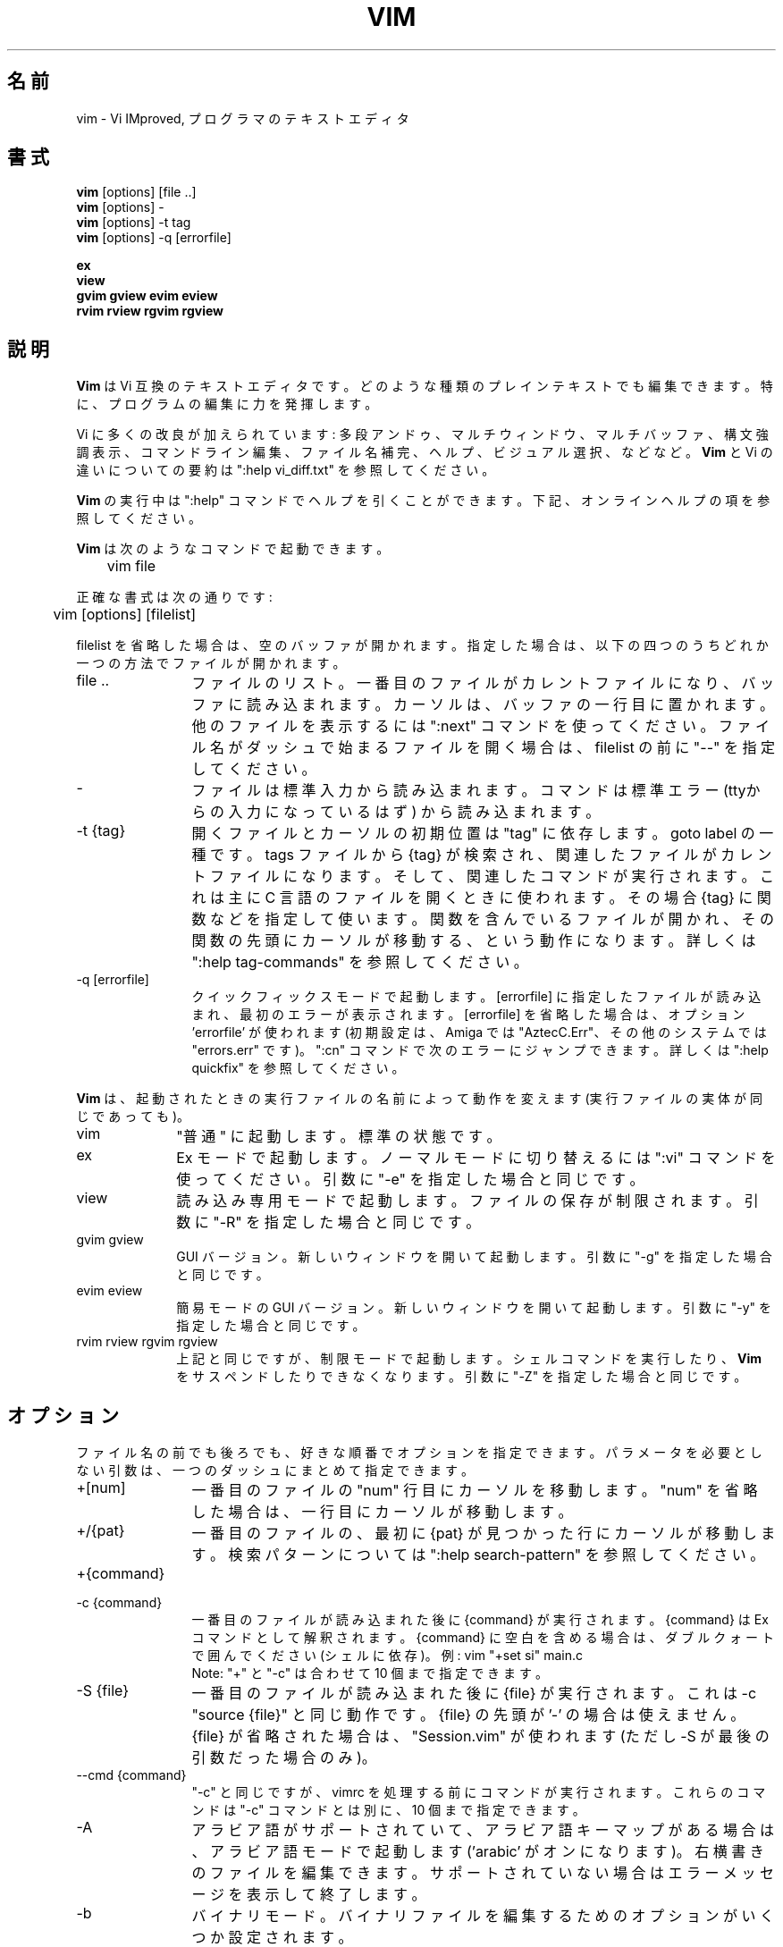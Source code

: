 .TH VIM 1 "2006 Apr 11"
.SH 名前
vim \- Vi IMproved, プログラマのテキストエディタ
.SH 書式
.br
.B vim
[options] [file ..]
.br
.B vim
[options] \-
.br
.B vim
[options] \-t tag
.br
.B vim
[options] \-q [errorfile]
.PP
.br
.B ex
.br
.B view
.br
.B gvim
.B gview
.B evim
.B eview
.br
.B rvim
.B rview
.B rgvim
.B rgview
.SH 説明
.B Vim
は Vi 互換のテキストエディタです。
どのような種類のプレインテキストでも編集できます。
特に、プログラムの編集に力を発揮します。
.PP
Vi に多くの改良が加えられています:
多段アンドゥ、マルチウィンドウ、マルチバッファ、構文強調表示、コマンドライン編集、ファイル名補完、ヘルプ、ビジュアル選択、などなど。
.B Vim
と Vi の違いについての要約は ":help vi_diff.txt" を参照してください。
.PP
.B Vim
の実行中は ":help" コマンドでヘルプを引くことができます。
下記、オンラインヘルプの項を参照してください。
.PP
.B Vim
は次のようなコマンドで起動できます。
.PP
	vim file
.PP
正確な書式は次の通りです:
.PP
	vim [options] [filelist]
.PP
filelist を省略した場合は、空のバッファが開かれます。
指定した場合は、以下の四つのうちどれか一つの方法でファイルが開かれます。
.TP 12
file ..
ファイルのリスト。
一番目のファイルがカレントファイルになり、バッファに読み込まれます。
カーソルは、バッファの一行目に置かれます。
他のファイルを表示するには ":next" コマンドを使ってください。
ファイル名がダッシュで始まるファイルを開く場合は、
filelist の前に "\-\-" を指定してください。
.TP
\-
ファイルは標準入力から読み込まれます。コマンドは標準エラー
(ttyからの入力になっているはず) から読み込まれます。
.TP
\-t {tag}
開くファイルとカーソルの初期位置は "tag" に依存します。goto label の一種です。
tags ファイルから {tag} が検索され、関連したファイルがカレントファイルになります。
そして、関連したコマンドが実行されます。
これは主に C 言語のファイルを開くときに使われます。
その場合 {tag} に関数などを指定して使います。
関数を含んでいるファイルが開かれ、その関数の先頭にカーソルが移動する、という動作になります。
詳しくは ":help tag\-commands" を参照してください。
.TP
\-q [errorfile]
クイックフィックスモードで起動します。
[errorfile] に指定したファイルが読み込まれ、最初のエラーが表示されます。
[errorfile] を省略した場合は、オプション 'errorfile' が使われます
(初期設定は、Amiga では "AztecC.Err"、その他のシステムでは "errors.err" です)。
":cn" コマンドで次のエラーにジャンプできます。
詳しくは ":help quickfix" を参照してください。
.PP
.B Vim
は、起動されたときの実行ファイルの名前によって動作を変えます
(実行ファイルの実体が同じであっても)。
.TP 10
vim
"普通" に起動します。標準の状態です。
.TP
ex
Ex モードで起動します。
ノーマルモードに切り替えるには ":vi" コマンドを使ってください。
引数に "\-e" を指定した場合と同じです。
.TP
view
読み込み専用モードで起動します。ファイルの保存が制限されます。
引数に "\-R" を指定した場合と同じです。
.TP
gvim gview
GUI バージョン。
新しいウィンドウを開いて起動します。
引数に "\-g" を指定した場合と同じです。
.TP
evim eview
簡易モードの GUI バージョン。
新しいウィンドウを開いて起動します。
引数に "\-y" を指定した場合と同じです。
.TP
rvim rview rgvim rgview
上記と同じですが、制限モードで起動します。シェルコマンドを実行したり、
.B Vim
をサスペンドしたりできなくなります。
引数に "\-Z" を指定した場合と同じです。
.SH オプション
ファイル名の前でも後ろでも、好きな順番でオプションを指定できます。
パラメータを必要としない引数は、一つのダッシュにまとめて指定できます。
.TP 12
+[num]
一番目のファイルの "num" 行目にカーソルを移動します。
"num" を省略した場合は、一行目にカーソルが移動します。
.TP
+/{pat}
一番目のファイルの、最初に {pat} が見つかった行にカーソルが移動します。
検索パターンについては ":help search\-pattern" を参照してください。
.TP
+{command}
.TP
\-c {command}
一番目のファイルが読み込まれた後に {command} が実行されます。
{command} は Ex コマンドとして解釈されます。
{command} に空白を含める場合は、ダブルクォートで囲んでください (シェルに依存)。
例: vim "+set si" main.c
.br
Note: "+" と "\-c" は合わせて 10 個まで指定できます。
.TP
\-S {file}
一番目のファイルが読み込まれた後に {file} が実行されます。
これは \-c "source {file}" と同じ動作です。
{file} の先頭が '\-' の場合は使えません。
{file} が省略された場合は、"Session.vim" が使われます
(ただし \-S が最後の引数だった場合のみ)。
.TP
\-\-cmd {command}
"\-c" と同じですが、vimrc を処理する前にコマンドが実行されます。
これらのコマンドは "\-c" コマンドとは別に、10 個まで指定できます。
.TP
\-A
アラビア語がサポートされていて、アラビア語キーマップがある場合は、アラビア語モードで起動します ('arabic' がオンになります)。
右横書きのファイルを編集できます。
サポートされていない場合はエラーメッセージを表示して終了します。
.TP
\-b
バイナリモード。
バイナリファイルを編集するためのオプションがいくつか設定されます。
.TP
\-C
互換モード。'compatible' オプションがオンになります。
 .vimrc ファイルの有無に関わらず、
.B Vim
の動作が Vi 互換になります。
.TP
\-d
差分モードで起動します。
二つか三つの四つのファイルを引数に指定してください。
指定されたファイルが開かれ、それらのファイルの差分が表示されます。
vimdiff(1) と同様の動作です。
.TP
\-d {device}
{device} を端末として開きます。
Amiga でのみ使います。
例:
"\-d con:20/30/600/150".
.TP
\-D
デバッグ。
スクリプトの最初のコマンドが実行されるところからデバッグモードを開始します。
.TP
\-e
Ex モードで起動します。
実行ファイルの名前が "ex" の場合と同じです。
.TP
\-E
改良版 Ex モードで起動します。
実行ファイルの名前が "exim" の場合と同じです。
.TP
\-f
フォアグラウンド。GUI バージョンで、プロセスをフォークしなくなります。
Amiga の場合は、新しいウィンドウで再起動しなくなります。
メールソフトなどから
.B Vim
を起動して、編集が終わるまで待機したいような場合に使ってください。
Amiga では、":sh" と "!" コマンドは機能しなくなります。
.TP
\-\-nofork
フォアグラウンド。GUI バージョンで、プロセスをフォークしなくなります。
.TP
\-F
ペルシア語がサポートされていて、ペルシア語キーマップがある場合は、ペルシア語モードで起動します ('fkmap' と 'rightleft' がオンになります)。
右横書きのファイルを編集できます。
サポートされていない場合はエラーメッセージを表示して終了します。
.TP
\-g
GUI がサポートされている場合は、GUI で起動します。
サポートされていない場合はエラーメッセージを表示して終了します。
.TP
\-h
コマンドライン引数やオプションのヘルプを表示して終了します。
.TP
\-H
ヘブライ語がサポートされていて、ヘブライ語キーマップがある場合は、ヘブライ語モードで起動します ('hkmap' と 'rightleft' がオンになります)。
右横書きのファイルを編集できます。
サポートされていない場合はエラーメッセージを表示して終了します。
.TP
\-i {viminfo}
viminfo ファイルを使う設定になっている場合は、初期設定の "~/.viminfo"
の代わりに、指定されたファイルを設定します。
"NONE" を指定すると、.viminfo ファイルを使わないように設定できます。
.TP
\-L
\-r と同じです。
.TP
\-l
lisp モード。
オプションの 'lisp' と 'showmatch' がオンになります。
.TP
\-m
ファイルの変更を不可能にします。
オプション 'write' がオフになります。
バッファを変更することはできますが、ファイルを保存することはできません。
.TP
\-M
変更を不可能にします。
オプションの 'modifiable' と 'write' がオフになり、ファイルの変更と保存ができなくなります。
Note: それらのオプションを設定すれば変更できるようになります。
.TP
\-N
非互換モード。'compatible' オプションがオフになります。
 .vimrc ファイルの有無に関わらず、
.B Vim
の改良された機能が有効になります。Vi との互換性が少し失われます。
.TP
\-n
スワップファイルを使用しません。
クラッシュしてもリカバリできなくなります。
フロッピーディスクのような非常に低速なメディアのファイルを読み書きするときに便利です。
":set uc=0" と設定しても同じです。
戻すには ":set uc=200" と設定してください。
.TP
\-nb
NetBeans と接続し、エディタサーバーになります。
詳しくはヘルプを参照してください。
.TP
\-o[N]
N 個のウィンドウを水平分割で開きます。
N を省略した場合は、引数のファイルを個別のウィンドウで開きます。
.TP
\-O[N]
N 個のウィンドウを垂直分割で開きます。
N を省略した場合は、引数のファイルを個別のウィンドウで開きます。
.TP
\-p[N]
N 個のタブページを開きます。
N を省略した場合は、引数のファイルを個別のタブページで開きます。
.TP
\-R
読み込み専用モード。
オプション 'readonly' がオンになります。
バッファを変更することはできますが、間違ってファイルを上書きしてしまうのを防ぐことができます。
ファイルを保存したい場合は、":w!" のように、Ex コマンドに感嘆符を付けてください。
\-R オプションは \-n オプションの効果も含んでいます (上記参照)。
オプション 'readonly' は ":set noro" でオフにできます。
詳しくは ":help 'readonly'" を参照してください。
.TP
\-r
スワップファイルの一覧を表示します。リカバリに関する情報も表示されます。
.TP
\-r {file}
リカバリモード。
スワップファイルを使って、クラッシュした編集セッションを復活させます。
スワップファイルは、ファイル名に ".swp" を加えた名前のファイルです。
詳しくは ":help recovery" を参照してください。
.TP
\-s
サイレントモード。"ex" という名前で起動するか、"\-e" オプションの後で
"\-s" オプションが指定された場合のみ。
.TP
\-s {scriptin}
{scriptin} をスクリプトファイルとして読み込まれます。
ファイル中の文字列は、手で入力したときと同じように処理されます。
これは ":source! {scriptin}" と同じ動作です。
エディタが終了する前にファイルの終わりまで読み込んだ場合、それ以降はキーボードから入力を読み込みます。
.TP
\-T {terminal}
端末の名前を指定します。
端末が自動的に認識されない場合に使ってください。
.B Vim
が組み込みでサポートしている名前か、
termcap または terminfo ファイルで定義されている名前を指定してください。
.TP
\-u {vimrc}
{vimrc} ファイルを使って初期化します。
他の初期化処理はスキップされます。
特殊なファイルを編集する場合などに使ってください。
すべての初期化をスキップするには "NONE" を指定してください。
詳しくは ":help initialization" を参照してください。
.TP
\-U {gvimrc}
{gvimrc} ファイルを使って GUI を初期化します。
他の GUI の初期化はスキップされます。
すべての GUI の初期化をスキップするには "NONE" を指定してください。
詳しくは ":help gui\-init" を参照してください。
.TP
\-V[N]
冗長モード。
スクリプトファイルを実行したり viminfo ファイルを読み書きするたびにメッセージを表示します。
N に指定した数値が 'verbose' に設定されます。
省略した場合は 10 になります。
.TP
\-v
Vi モードで起動します。
実行ファイルの名前が "vi" の場合と同じです。
実行ファイルの名前が "ex" の場合だけ効果があります。
.TP
\-w {scriptout}
入力した文字を {scriptout} に記録します。
"vim \-s" や "source!" で実行するためのスクリプトファイルを作成するのに便利です。
{scriptout} ファイルがすでに存在した場合は追加保存されます。
.TP
\-W {scriptout}
\-w と同じですが、ファイルがすでに存在した場合は上書きされます。
.TP
\-x
ファイルを暗号化して書き込みます。暗号化キーの入力プロンプトが表示されます。
.TP
\-X
X サーバーと通信しません。端末での起動時間を短くできます。
しかし、ウィンドウタイトルの変更やクリップボードは使えなくなります。
.TP
\-y
簡易モードで起動します。
実行ファイルの名前が "evim" や "eview" の場合と同じです。
.B Vim
の動作がモードレスエディタ (click-and-type editor) のようになります。
.TP
\-Z
制限モード。
実行ファイルの名前が "r" で始まっている場合と同じです。
.TP
\-\-
オプション指定の末尾を示す記号です。
これ以降の引数はすべてファイル名として扱われます。
ファイル名が '\-' で始まっているファイルを開くときに使ってください。
.TP
\-\-echo\-wid
GTK GUI のみ: Window ID を標準出力に出力します。
.TP
\-\-help
ヘルプを表示して終了します。"\-h" と同じです。
.TP
\-\-literal
引数のファイル名をリテラル文字列として扱います。ワイルドカードを展開しません。
Unix のように、シェルがワイルドカードを展開する場合は機能しません。
.TP
\-\-noplugin
プラグインをロードしません。\-u NONE はこの動作を含んでいます。
.TP
\-\-remote
Vim サーバーと通信し、引数に指定されたファイルを Vim サーバーで開きます。
サーバーが存在しない場合は、エラーメッセージを表示され、起動中の Vim でファイルが開かれます。
.TP
\-\-remote\-expr {expr}
Vim サーバーと通信し、{expr} に与えられた式を Vim サーバーで実行し、結果を標準出力に出力します。
.TP
\-\-remote\-send {keys}
Vim サーバーと通信し、{keys} に与えられたキーを Vim サーバーに送信します。
.TP
\-\-remote\-silent
\-\-remote と同じですが、サーバーが存在しなくてもエラーメッセージを表示しません。
.TP
\-\-remote\-wait
\-\-remote と同じですが、ファイルが開かれるのを確認できるまで待機します。
.TP
\-\-remote\-wait\-silent
\-\-remote\-wait と同じですが、サーバーが存在しなくてもエラーメッセージを表示しません。
.TP
\-\-serverlist
Vim サーバーの一覧を表示します。
.TP
\-\-servername {name}
サーバーの名前を {name} に設定します。
\-\-remote 引数を指定しなかった場合は、起動中の Vim の名前として使われるので、後からその名前を使ってサーバー通信できます。
.TP
\-\-socketid {id}
GTK GUI のみ: GtkPlug メカニズムを使って gvim を別のウィンドウの中で実行します。
.TP
\-\-version
バージョン情報を表示して終了します。
.SH オンラインヘルプ
ヘルプを開くには、
.B Vim
の中で ":help" と入力してください。
":help 調べたい項目" と入力すれば、指定した項目のヘルプが表示されます。
例: "ZZ" コマンドのヘルプを表示するには ":help ZZ" と入力します。
<Tab> や CTRL\-D を使って補完することもできます
(":help cmdline\-completion" 参照)。
ヘルプには、項目から項目へジャンプできるようにタグが埋め込まれています
(ハイパーリンクのようなものです。":help" 参照)。
すべてのヘルプファイルはこの方法で開くことができます。
例: ":help syntax.txt"。
.SH ファイル
.TP 15
/opt/vim/share/vim/vim82/doc/*.txt
.B Vim
のヘルプファイル。
ファイルの一覧は ":help doc\-file\-list" に記載されています。
.TP
/opt/vim/share/vim/vim82/doc/tags
ヘルプを検索するための tags ファイル。
.TP
/opt/vim/share/vim/vim82/syntax/syntax.vim
システムの構文定義初期化ファイル。
.TP
/opt/vim/share/vim/vim82/syntax/*.vim
いろいろな言語用の構文定義ファイル。
.TP
/opt/vim/share/vim/vimrc
システムの
.B Vim
初期化ファイル。
.TP
~/.vimrc
ユーザーの
.B Vim
初期化ファイル。
.TP
/opt/vim/share/vim/gvimrc
システムの gvim 初期化ファイル。
.TP
~/.gvimrc
ユーザーの gvim 初期化ファイル。
.TP
/opt/vim/share/vim/vim82/optwin.vim
":options" コマンドで使われるファイル。
オプションを表示したり設定したりできます。
.TP
/opt/vim/share/vim/vim82/menu.vim
システムのメニュー初期化ファイル。gvim で使います。
.TP
/opt/vim/share/vim/vim82/bugreport.vim
バグレポートを生成するスクリプト。":help bugs" 参照。
.TP
/opt/vim/share/vim/vim82/filetype.vim
ファイル名からファイルタイプを判定するスクリプト。":help 'filetype'" 参照。
.TP
/opt/vim/share/vim/vim82/scripts.vim
ファイルの内容からファイルタイプを判定するスクリプト。":help 'filetype'" 参照。
.TP
/opt/vim/share/vim/vim82/print/*.ps
PostScript 印刷に使われるファイル。
.PP
最新の情報は VIM のホームページを参照してください:
.br
<URL:http://www.vim.org/>
.SH 関連項目
vimtutor(1)
.SH 著者
.B Vim
のほとんどの機能は Bram Moolenaar が開発し、多くの人が協力しました。
":help credits" を参照してください。
.br
.B Vim
は Stevie を基にしています。Stevie は Tim Thompson、Tony Andrews、
G.R. (Fred) Walter によって開発されました。
ただし、オリジナルのコードはもうほとんど残っていません。
.SH バグ
既知のバグは ":help todo" に記載されています。
.PP
Vi の動作を忠実に再現した結果、多くの人がバグだと思うような機能もいくつかあります。
"この動作は Vi と違う" からバグだと思った場合は、 vi_diff.txt を確認してみてください
(ファイルを開くか、 Vim から ":help vi_diff.txt" と入力)。
オプションの 'compatible' と 'cpoptions' も確認してください。
